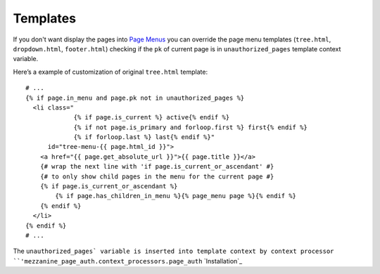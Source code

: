 Templates
=========

If you don't want display the pages into `Page Menus`_ you can override the page
menu templates (``tree.html``, ``dropdown.html``, ``footer.html``) checking if
the ``pk`` of current page is in ``unauthorized_pages`` template context variable.

Here’s a example of customization of original ``tree.html`` template::

    # ...
    {% if page.in_menu and page.pk not in unauthorized_pages %}
      <li class="
                 {% if page.is_current %} active{% endif %}
                 {% if not page.is_primary and forloop.first %} first{% endif %}
                 {% if forloop.last %} last{% endif %}"
          id="tree-menu-{{ page.html_id }}">
        <a href="{{ page.get_absolute_url }}">{{ page.title }}</a>
        {# wrap the next line with 'if page.is_current_or_ascendant' #}
        {# to only show child pages in the menu for the current page #}
        {% if page.is_current_or_ascendant %}
            {% if page.has_children_in_menu %}{% page_menu page %}{% endif %}
        {% endif %}
      </li>
    {% endif %}
    # ...

The ``unauthorized_pages` variable is inserted into template context by context
processor ``'mezzanine_page_auth.context_processors.page_auth`` `Installation`_


.. _`Page Menus`: http://mezzanine.jupo.org/docs/content-architecture.html#page-menus